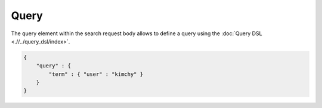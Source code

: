 Query
=====

The query element within the search request body allows to define a query using the :doc:`Query DSL <.//../query_dsl/index>`. 

.. code-block:: js


    {
        "query" : {
            "term" : { "user" : "kimchy" }
        }
    }


